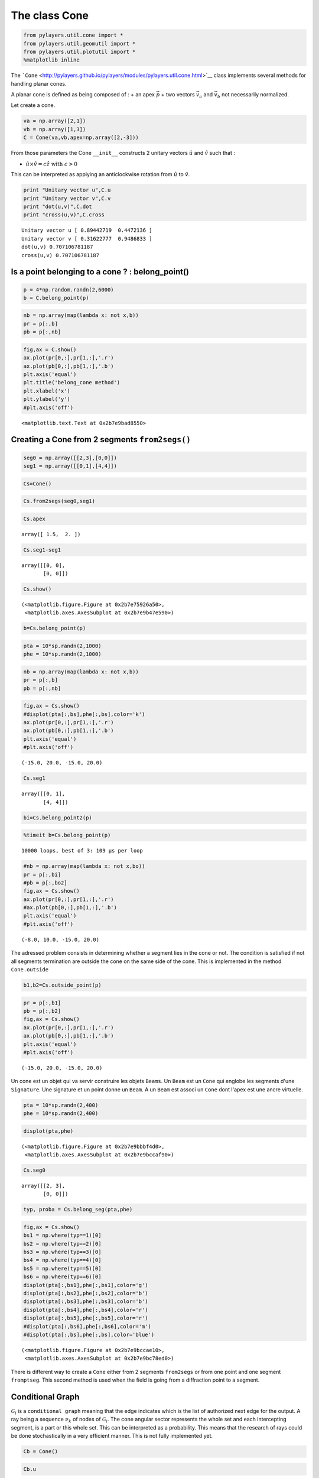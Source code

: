 
The class Cone
==============

.. code:: python

    from pylayers.util.cone import *
    from pylayers.util.geomutil import *
    from pylayers.util.plotutil import *
    %matplotlib inline
The
```Cone`` <http://pylayers.github.io/pylayers/modules/pylayers.util.cone.html>`__
class implements several methods for handling planar cones.

A planar cone is defined as being composed of : + an apex
:math:`\vec{p}` + two vectors :math:`\vec{v}_a` and :math:`\vec{v}_b`
not necessarily normalized.

Let create a cone.

.. code:: python

    va = np.array([2,1])
    vb = np.array([1,3])
    C = Cone(va,vb,apex=np.array([2,-3]))
From those parameters the Cone ``__init__`` constructs 2 unitary vectors
:math:`\hat{u}` and :math:`\hat{v}` such that :

-  :math:`\hat{u} \times \hat{v} = c\hat{z} \;\; \textrm{with} \;\; c >0`

This can be interpreted as applying an anticlockwise rotation from
:math:`\hat{u}` to :math:`\hat{v}`.

.. code:: python

    print "Unitary vector u",C.u
    print "Unitary vector v",C.v
    print "dot(u,v)",C.dot
    print "cross(u,v)",C.cross

.. parsed-literal::

    Unitary vector u [ 0.89442719  0.4472136 ]
    Unitary vector v [ 0.31622777  0.9486833 ]
    dot(u,v) 0.707106781187
    cross(u,v) 0.707106781187


Is a point belonging to a cone ? : belong\_point()
--------------------------------------------------

.. code:: python

    p = 4*np.random.randn(2,6000)
    b = C.belong_point(p)
.. code:: python

    nb = np.array(map(lambda x: not x,b))
    pr = p[:,b]
    pb = p[:,nb]
.. code:: python

    fig,ax = C.show()
    ax.plot(pr[0,:],pr[1,:],'.r')
    ax.plot(pb[0,:],pb[1,:],'.b')
    plt.axis('equal')
    plt.title('belong_cone method')
    plt.xlabel('x')
    plt.ylabel('y')
    #plt.axis('off')



.. parsed-literal::

    <matplotlib.text.Text at 0x2b7e9bad8550>




.. image:: Cone_files/Cone_13_1.png


Creating a Cone from 2 segments ``from2segs()``
-----------------------------------------------

.. code:: python

    seg0 = np.array([[2,3],[0,0]])
    seg1 = np.array([[0,1],[4,4]])
.. code:: python

    Cs=Cone()
.. code:: python

    Cs.from2segs(seg0,seg1)
.. code:: python

    Cs.apex



.. parsed-literal::

    array([ 1.5,  2. ])



.. code:: python

    Cs.seg1-seg1



.. parsed-literal::

    array([[0, 0],
           [0, 0]])



.. code:: python

    Cs.show()



.. parsed-literal::

    (<matplotlib.figure.Figure at 0x2b7e75926a50>,
     <matplotlib.axes.AxesSubplot at 0x2b7e9b47e590>)




.. image:: Cone_files/Cone_20_1.png


.. code:: python

    b=Cs.belong_point(p)
.. code:: python

    pta = 10*sp.randn(2,1000)
    phe = 10*sp.randn(2,1000)
.. code:: python

    nb = np.array(map(lambda x: not x,b))
    pr = p[:,b]
    pb = p[:,nb]
.. code:: python

    fig,ax = Cs.show()
    #displot(pta[:,bs],phe[:,bs],color='k')
    ax.plot(pr[0,:],pr[1,:],'.r')
    ax.plot(pb[0,:],pb[1,:],'.b')
    plt.axis('equal')
    #plt.axis('off')



.. parsed-literal::

    (-15.0, 20.0, -15.0, 20.0)




.. image:: Cone_files/Cone_24_1.png


.. code:: python

    Cs.seg1



.. parsed-literal::

    array([[0, 1],
           [4, 4]])



.. code:: python

    bi=Cs.belong_point2(p)
.. code:: python

    %timeit b=Cs.belong_point(p)

.. parsed-literal::

    10000 loops, best of 3: 109 µs per loop


.. code:: python

    #nb = np.array(map(lambda x: not x,bo))
    pr = p[:,bi]
    #pb = p[:,bo2]
    fig,ax = Cs.show()
    ax.plot(pr[0,:],pr[1,:],'.r')
    #ax.plot(pb[0,:],pb[1,:],'.b')
    plt.axis('equal')
    #plt.axis('off')



.. parsed-literal::

    (-8.0, 10.0, -15.0, 20.0)




.. image:: Cone_files/Cone_28_1.png


The adressed problem consists in determining whether a segment lies in
the cone or not. The condition is satisfied if not all segments
termination are outside the cone on the same side of the cone. This is
implemented in the method ``Cone.outside``

.. code:: python

    b1,b2=Cs.outside_point(p)
.. code:: python

    pr = p[:,b1]
    pb = p[:,b2]
    fig,ax = Cs.show()
    ax.plot(pr[0,:],pr[1,:],'.r')
    ax.plot(pb[0,:],pb[1,:],'.b')
    plt.axis('equal')
    #plt.axis('off')



.. parsed-literal::

    (-15.0, 20.0, -15.0, 20.0)




.. image:: Cone_files/Cone_31_1.png


Un cone est un objet qui va servir construire les objets ``Beams``. Un
``Beam`` est un ``Cone`` qui englobe les segments d'une ``Signature``.
Une signature et un point donne un ``Beam``. A un ``Beam`` est associ un
``Cone`` dont l'apex est une ancre virtuelle.

.. code:: python

    pta = 10*sp.randn(2,400)
    phe = 10*sp.randn(2,400)
.. code:: python

    displot(pta,phe)



.. parsed-literal::

    (<matplotlib.figure.Figure at 0x2b7e9bbbf4d0>,
     <matplotlib.axes.AxesSubplot at 0x2b7e9bccaf90>)




.. image:: Cone_files/Cone_34_1.png


.. code:: python

    Cs.seg0



.. parsed-literal::

    array([[2, 3],
           [0, 0]])



.. code:: python

    typ, proba = Cs.belong_seg(pta,phe)
.. code:: python

    fig,ax = Cs.show()
    bs1 = np.where(typ==1)[0]
    bs2 = np.where(typ==2)[0]
    bs3 = np.where(typ==3)[0]
    bs4 = np.where(typ==4)[0]
    bs5 = np.where(typ==5)[0]
    bs6 = np.where(typ==6)[0]
    displot(pta[:,bs1],phe[:,bs1],color='g')
    displot(pta[:,bs2],phe[:,bs2],color='b')
    displot(pta[:,bs3],phe[:,bs3],color='b')
    displot(pta[:,bs4],phe[:,bs4],color='r')
    displot(pta[:,bs5],phe[:,bs5],color='r')
    #displot(pta[:,bs6],phe[:,bs6],color='m')
    #displot(pta[:,bs],phe[:,bs],color='blue')



.. parsed-literal::

    (<matplotlib.figure.Figure at 0x2b7e9bccae10>,
     <matplotlib.axes.AxesSubplot at 0x2b7e9bc78ed0>)




.. image:: Cone_files/Cone_37_1.png


There is different way to create a ``Cone`` either from 2 segments
``from2segs`` or from one point and one segment ``fromptseg``. This
second method is used when the field is going from a diffraction point
to a segment.

Conditional Graph
-----------------

:math:`\mathcal{G}_i` is a ``conditional graph`` meaning that the edge
indicates which is the list of authorized next edge for the output. A
ray being a sequence :math:`{\nu_k}` of nodes of :math:`\mathcal{G}_i`.
The cone angular sector represents the whole set and each intercepting
segment, is a part or this whole set. This can be interpreted as a
probability. This means that the research of rays could be done
stochastically in a very efficient manner. This is not fully implemented
yet.

.. code:: python

    Cb = Cone()
.. code:: python

    Cb.u



.. parsed-literal::

    array([ 1.,  0.])



.. code:: python

    seg = np.array([[1,2],[2,2]])
    pt = np.array([0,0])
.. code:: python

    Cb.fromptseg(pt,seg)
.. code:: python

    typ,proba = Cb.belong_seg(pta,phe)
    bs = np.where(typ>0)[0]
.. code:: python

    Cb.seg1



.. parsed-literal::

    array([[1, 2],
           [2, 2]])



.. code:: python

    Cb.show()
    displot(pta[:,bs],phe[:,bs],color='k')



.. parsed-literal::

    (<matplotlib.figure.Figure at 0x2b7e9c62ba50>,
     <matplotlib.axes.AxesSubplot at 0x2b7e9c5c5410>)




.. image:: Cone_files/Cone_47_1.png


Benchmark normalizing a vector
~~~~~~~~~~~~~~~~~~~~~~~~~~~~~~

.. code:: python

    a = np.array([5,6])
.. code:: python

    %timeit a/np.sqrt(np.dot(a,a))

.. parsed-literal::

    The slowest run took 11.13 times longer than the fastest. This could mean that an intermediate result is being cached 
    100000 loops, best of 3: 5.4 µs per loop


.. code:: python

    %timeit a/sp.linalg.norm(a)

.. parsed-literal::

    The slowest run took 6.31 times longer than the fastest. This could mean that an intermediate result is being cached 
    100000 loops, best of 3: 11.4 µs per loop


.. code:: python

    %timeit a/np.sqrt(np.sum(a*a,axis=0))

.. parsed-literal::

    The slowest run took 5.81 times longer than the fastest. This could mean that an intermediate result is being cached 
    100000 loops, best of 3: 10 µs per loop


Debug
-----

This a case which where segments ``seg0`` and ``seg1`` are orthogonal

.. code:: python

    seg0 = array([[-25.768, -25.822],
           [  4.28 ,   9.925]])

::


    ---------------------------------------------------------------------------

    NameError                                 Traceback (most recent call last)

    <ipython-input-39-1063b62b8faf> in <module>()
    ----> 1 seg0 = array([[-25.768, -25.822],
          2        [  4.28 ,   9.925]])


    NameError: name 'array' is not defined


.. code:: python

    seg1 = array([[-26.848, -26.805],
           [  5.415,   4.515]])

::


    ---------------------------------------------------------------------------

    NameError                                 Traceback (most recent call last)

    <ipython-input-40-95e9502a4505> in <module>()
    ----> 1 seg1 = array([[-26.848, -26.805],
          2        [  5.415,   4.515]])


    NameError: name 'array' is not defined


.. code:: python

    cn = Cone()
.. code:: python

    cn.from2segs(seg0,seg1)
.. code:: python

    pta =array([[-27.836, -27.833, -27.833, -27.817, -26.848, -27.774, -26.952,
            -28.062],
           [ 10.926,  10.686,  10.686,   8.956,   5.415,   4.506,  10.934,    8.954]])

::


    ---------------------------------------------------------------------------

    NameError                                 Traceback (most recent call last)

    <ipython-input-43-b197e999ada8> in <module>()
    ----> 1 pta =array([[-27.836, -27.833, -27.833, -27.817, -26.848, -27.774, -26.952,
          2         -28.062],
          3        [ 10.926,  10.686,  10.686,   8.956,   5.415,   4.506,  10.934,    8.954]])


    NameError: name 'array' is not defined


.. code:: python

    phe = array([[-27.835, -27.835, -28.078, -27.774, -26.882, -26.805, -27.836,
            -28.078],
           [ 10.891,  10.891,  10.683,   4.506,   8.965,   4.515,  10.926,
             10.683]])

::


    ---------------------------------------------------------------------------

    NameError                                 Traceback (most recent call last)

    <ipython-input-44-b4e3a2a92cdb> in <module>()
    ----> 1 phe = array([[-27.835, -27.835, -28.078, -27.774, -26.882, -26.805, -27.836,
          2         -28.078],
          3        [ 10.891,  10.891,  10.683,   4.506,   8.965,   4.515,  10.926,
          4          10.683]])


    NameError: name 'array' is not defined


.. code:: python

    typ,proba = cn.belong_seg(pta,phe)
    bn = np.where(typ==0)[0]
.. code:: python

    proba



.. parsed-literal::

    array([ 0.        ,  0.        ,  0.51645277,  1.        ,  0.        ,
            0.        ,  0.        ,  0.        ,  0.        ,  0.        ,
            0.        ,  0.01724752,  0.        ,  0.        ,  0.        ,
            1.        ,  0.        ,  0.        ,  0.        ,  0.        ,
            0.        ,  0.        ,  0.        ,  1.        ,  0.        ,
            0.        ,  0.        ,  0.        ,  0.        ,  1.        ,
            0.        ,  0.        ,  0.        ,  0.12834388,  0.        ,
            0.        ,  0.        ,  0.        ,  0.        ,  0.98328489,
            0.        ,  1.        ,  0.        ,  0.        ,  0.        ,
            0.        ,  0.        ,  0.        ,  0.        ,  0.        ,
            0.64126028,  0.80601937,  0.        ,  0.        ,  0.        ,
            0.        ,  0.        ,  0.        ,  0.        ,  0.        ,
            0.        ,  0.        ,  0.        ,  0.        ,  0.        ,
            0.        ,  0.        ,  0.        ,  0.        ,  0.        ,
            0.        ,  0.        ,  0.        ,  0.        ,  0.        ,
            0.        ,  0.        ,  0.        ,  0.        ,  0.        ,
            0.        ,  0.        ,  0.        ,  0.        ,  0.        ,
            0.        ,  0.        ,  0.        ,  0.        ,  0.        ,
            0.        ,  0.        ,  0.60711101,  1.        ,  0.        ,
            1.        ,  0.        ,  0.        ,  0.        ,  0.        ,
            0.        ,  0.        ,  0.        ,  0.        ,  0.        ,
            0.        ,  0.        ,  0.        ,  0.        ,  0.        ,
            0.        ,  0.        ,  0.        ,  1.        ,  0.13061152,
            0.        ,  0.        ,  0.        ,  0.        ,  0.        ,
            0.        ,  0.        ,  0.        ,  0.        ,  0.        ,
            0.        ,  0.        ,  0.        ,  0.        ,  0.        ,
            0.        ,  0.37654316,  0.        ,  0.        ,  0.        ,
            0.        ,  0.        ,  0.        ,  0.        ,  0.        ,
            0.        ,  0.        ,  0.        ,  0.        ,  0.        ,
            0.        ,  0.        ,  0.        ,  0.        ,  0.        ,
            0.        ,  0.        ,  0.        ,  0.        ,  0.        ,
            1.        ,  0.        ,  0.        ,  0.        ,  1.        ,
            0.        ,  0.        ,  0.        ,  0.        ,  0.        ,
            0.        ,  0.        ,  0.        ,  0.        ,  0.        ,
            0.        ,  0.48573254,  0.        ,  0.        ,  0.        ,
            1.        ,  0.        ,  0.        ,  0.        ,  0.        ,
            0.07459957,  0.        ,  0.        ,  0.        ,  0.        ,
            0.        ,  0.        ,  0.        ,  0.        ,  0.        ,
            0.        ,  0.        ,  0.        ,  0.        ,  0.        ,
            0.        ,  1.        ,  0.        ,  0.        ,  0.        ,
            0.        ,  0.        ,  0.        ,  0.        ,  1.        ,
            1.        ,  0.        ,  0.        ,  0.84382463,  0.42148211,
            0.        ,  0.        ,  0.        ,  0.        ,  0.        ,
            0.        ,  0.        ,  0.        ,  0.        ,  0.        ,
            0.        ,  0.        ,  0.        ,  0.        ,  0.        ,
            0.        ,  0.        ,  0.        ,  1.        ,  0.12860128,
            0.        ,  0.        ,  0.        ,  0.        ,  0.        ,
            0.        ,  0.        ,  1.        ,  0.        ,  0.        ,
            0.        ,  0.88727616,  0.        ,  0.        ,  0.        ,
            0.        ,  0.        ,  0.61624254,  0.        ,  0.        ,
            0.        ,  0.        ,  0.        ,  0.        ,  0.        ,
            0.        ,  0.        ,  0.        ,  0.        ,  0.        ,
            0.        ,  0.        ,  0.        ,  0.        ,  0.        ,
            0.        ,  0.        ,  0.        ,  0.        ,  0.        ,
            0.        ,  0.        ,  0.        ,  0.        ,  0.18847182,
            0.        ,  0.        ,  0.        ,  0.        ,  1.        ,
            0.        ,  0.        ,  0.        ,  0.        ,  0.        ,
            0.        ,  0.        ,  0.        ,  0.        ,  0.        ,
            0.        ,  0.        ,  0.        ,  0.        ,  0.        ,
            1.        ,  0.        ,  0.46962126,  0.        ,  0.        ,
            0.        ,  0.        ,  0.        ,  1.        ,  0.        ,
            0.        ,  0.        ,  0.        ,  0.        ,  0.        ,
            0.        ,  0.        ,  0.70174533,  0.        ,  0.        ,
            0.        ,  0.        ,  0.        ,  0.        ,  0.        ,
            0.        ,  1.        ,  0.        ,  0.        ,  0.        ,
            0.        ,  0.        ,  0.        ,  0.        ,  0.        ,
            0.        ,  0.        ,  1.        ,  0.        ,  0.        ,
            0.        ,  0.        ,  0.        ,  0.        ,  0.        ,
            0.        ,  0.        ,  0.        ,  0.57617797,  0.        ,
            0.        ,  0.        ,  0.81490267,  1.        ,  0.        ,
            1.        ,  0.        ,  0.        ,  0.        ,  0.        ,
            0.        ,  0.        ,  1.        ,  1.        ,  0.        ,
            0.        ,  0.        ,  0.        ,  0.        ,  0.        ,
            0.        ,  0.        ,  1.        ,  0.        ,  0.0097277 ,
            0.        ,  0.        ,  0.        ,  1.        ,  0.        ,
            0.        ,  0.        ,  0.        ,  0.        ,  0.19071273,
            0.        ,  0.        ,  0.        ,  0.        ,  0.        ,
            0.        ,  1.        ,  0.        ,  0.        ,  0.        ,
            0.07068713,  0.        ,  0.        ,  0.        ,  0.        ,
            0.        ,  0.        ,  1.        ,  0.        ,  0.        ])



.. code:: python

    cn.show()
    displot(pta[:,bn],phe[:,bn])



.. parsed-literal::

    (<matplotlib.figure.Figure at 0x2b7e9bd74d10>,
     <matplotlib.axes.AxesSubplot at 0x2b7e9bcce450>)




.. image:: Cone_files/Cone_63_1.png


.. code:: python

    pta1=pta[:,5].reshape(2,1)
    phe1=phe[:,5].reshape(2,1)
.. code:: python

    cn.show()
    displot(pta1,phe1)



.. parsed-literal::

    (<matplotlib.figure.Figure at 0x2b7e9bc782d0>,
     <matplotlib.axes.AxesSubplot at 0x2b7e9c7db3d0>)




.. image:: Cone_files/Cone_65_1.png


.. code:: python

    b = cn.belong_seg(pta1,phe1)
geomutil.mirror
---------------

.. code:: python

    p = np.random.randn(2,10000)
    pa  = np.array([-1,1]).reshape(2,1)
    pb  = np.array([-1,3]).reshape(2,1)
    M = geu.mirror(p,pa,pb)
.. code:: python

    M



.. parsed-literal::

    array([[-0.98407061, -1.81500137, -2.50360835, ..., -1.92555712,
            -1.38898374, -0.69642201],
           [-0.46293585,  1.2273525 , -1.55776842, ...,  0.19543448,
            -1.1149496 , -0.30172968]])



.. code:: python

    figsize(20,20)
    displot(pa,pb)
    plot(p[0,:],p[1,:],'or',alpha=0.2)
    plot(M[0,:],M[1,:],'ob',alpha=0.2)

::


    ---------------------------------------------------------------------------

    NameError                                 Traceback (most recent call last)

    <ipython-input-53-0829430ac458> in <module>()
    ----> 1 figsize(20,20)
          2 displot(pa,pb)
          3 plot(p[0,:],p[1,:],'or',alpha=0.2)
          4 plot(M[0,:],M[1,:],'ob',alpha=0.2)


    NameError: name 'figsize' is not defined


.. code:: python

    pa=np.array([0,0]).reshape(2,1)
    pb=np.array([1,0]).reshape(2,1)
    pc=np.array([1,0]).reshape(2,1)
.. code:: python

    geu.isaligned(pa,pb,pc)



.. parsed-literal::

    array([ True], dtype=bool)



Geometric probability
---------------------

The idea is to add an information of the fraction of the angular sector
which is subtended by the intercepted segment.

.. code:: python

    a = np.array([2,1])
    b = np.array([1,3])
    C = Cone(a,b,apex=np.array([2,-3]))
.. code:: python

    import scipy as sp
    pta = np.array([2,-1]).reshape(2,1)
    phe = np.array([5.99,-1]).reshape(2,1)
    pta = 10*sp.randn(2,1000)
    phe = 10*sp.randn(2,1000)
    typ,proba = C.belong_seg(pta,phe)
    u0 = np.where(typ==0)[0]
    u1 = np.where(typ==1)[0]
    u2 = np.where(typ==2)[0]
    u3 = np.where(typ==3)[0]
    u4 = np.where(typ==4)[0]
    u5 = np.where(typ==5)[0]
    u6 = np.where(typ==6)[0]
    us = np.where( ((proba<0.1) & (proba>0)) )  [0]
.. code:: python

    C.show()
    #col=['r','g','b','m']
    try:
        displot(pta[:,us],phe[:,us],color='k')
    except:
        pass


.. image:: Cone_files/Cone_77_0.png


.. code:: python

    C.show()
    #col=['r','g','b','m']
    try:
        displot(pta[:,u1],phe[:,u1],color='r')
    except:
        pass
    print proba[u1]

.. parsed-literal::

    [ 1.  1.  1.  1.  1.  1.  1.  1.  1.  1.  1.  1.  1.  1.  1.  1.  1.  1.
      1.  1.  1.  1.  1.  1.  1.  1.  1.  1.  1.  1.  1.  1.  1.  1.  1.  1.
      1.  1.  1.  1.  1.  1.  1.  1.  1.  1.  1.  1.  1.  1.  1.  1.  1.  1.
      1.  1.  1.  1.  1.  1.  1.  1.  1.  1.  1.  1.  1.  1.  1.  1.  1.]



.. image:: Cone_files/Cone_78_1.png


.. code:: python

    C.show()
    
    try:
        displot(pta[:,u2],phe[:,u2],color='g')
    except:
        pass
    print(proba[u2])

.. parsed-literal::

    [ 0.35931122  0.66487653  0.80910189  0.2761296   0.5302222   0.31605905
      0.74379588  0.15018657  0.0439594   0.18826348  0.65478869  0.93385052
      0.56248801  0.33953615  0.48321161  0.83959321  0.57764768  0.54249469
      0.90529419  0.95450292  0.08875145  0.10296546  0.66082788  0.35349847
      0.56633997  0.13556597  0.09221017  0.75130472  0.84101854  0.28394335
      0.72937929  0.175058    0.21434325  0.90355325  0.89456945  0.92610559
      0.15410348  0.23334137  0.60070738  0.06296431  0.00264978  0.20111354
      0.74485869  0.06285293  0.07243683  0.45004652  0.74941045  0.05868338]



.. image:: Cone_files/Cone_79_1.png


.. code:: python

    C.show()
    try:
        displot(pta[:,u3],phe[:,u3],color='b')
    except:
        pass
    print(proba[u3])

.. parsed-literal::

    [ 0.23363207  0.82863008  0.23262161  0.05314741  0.68904939  0.60259803
      0.21984     0.44048058  0.94248177  0.9621069   0.03803966  0.60541124
      0.96234325  0.43372256  0.85988477  0.70098066  0.0031827   0.48202015
      0.25224966  0.70601304  0.18365038  0.45407095  0.84410062  0.8145836
      0.34256545  0.21309208  0.78909572  0.00165233  0.30628545  0.06123   ]



.. image:: Cone_files/Cone_80_1.png


.. code:: python

    C.show()
    try:
        displot(pta[:,u4],phe[:,u4],color='m')
    except:
        pass
    print(proba[u4])

.. parsed-literal::

    [ 0.8110369   0.79940319  0.07248906  0.0703959   0.97561353  0.36718292
      0.28886207  0.42983429  0.37259248  0.95470214  0.63287892  0.18140387
      0.11312643  0.28030864  0.33089179  0.02813643  0.78225577  0.08365481
      0.58881765  0.53255908  0.95454359]



.. image:: Cone_files/Cone_81_1.png


.. code:: python

    C.show()
    try:
        displot(pta[:,u5],phe[:,u5],color='k')
    except:
        pass


.. image:: Cone_files/Cone_82_0.png


.. code:: python

    C.show()
    try:
        displot(pta[:,u6],phe[:,u6],color='k')
    except:
        pass


.. image:: Cone_files/Cone_83_0.png

